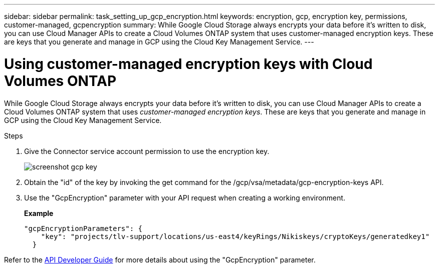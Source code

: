 ---
sidebar: sidebar
permalink: task_setting_up_gcp_encryption.html
keywords: encryption, gcp, encryption key, permissions, customer-managed, gcpencryption
summary: While Google Cloud Storage always encrypts your data before it’s written to disk, you can use Cloud Manager APIs to create a Cloud Volumes ONTAP system that uses customer-managed encryption keys. These are keys that you generate and manage in GCP using the Cloud Key Management Service.
---

= Using customer-managed encryption keys with Cloud Volumes ONTAP
:hardbreaks:
:nofooter:
:icons: font
:linkattrs:
:imagesdir: ./media/

[.lead]
While Google Cloud Storage always encrypts your data before it’s written to disk, you can use Cloud Manager APIs to create a Cloud Volumes ONTAP system that uses _customer-managed encryption keys_. These are keys that you generate and manage in GCP using the Cloud Key Management Service.

.Steps

. Give the Connector service account permission to use the encryption key.
+
image:screenshot_gcp_key.gif[]

. Obtain the "id" of the key by invoking the get command for the /gcp/vsa/metadata/gcp-encryption-keys API.

. Use the "GcpEncryption" parameter with your API request when creating a working environment.
+
*Example*
+
[source,json]
"gcpEncryptionParameters": {
    "key": "projects/tlv-support/locations/us-east4/keyRings/Nikiskeys/cryptoKeys/generatedkey1"
  }

Refer to the link:api.html#_creating_systems_in_gcp[API Developer Guide^] for more details about using the "GcpEncryption" parameter.
